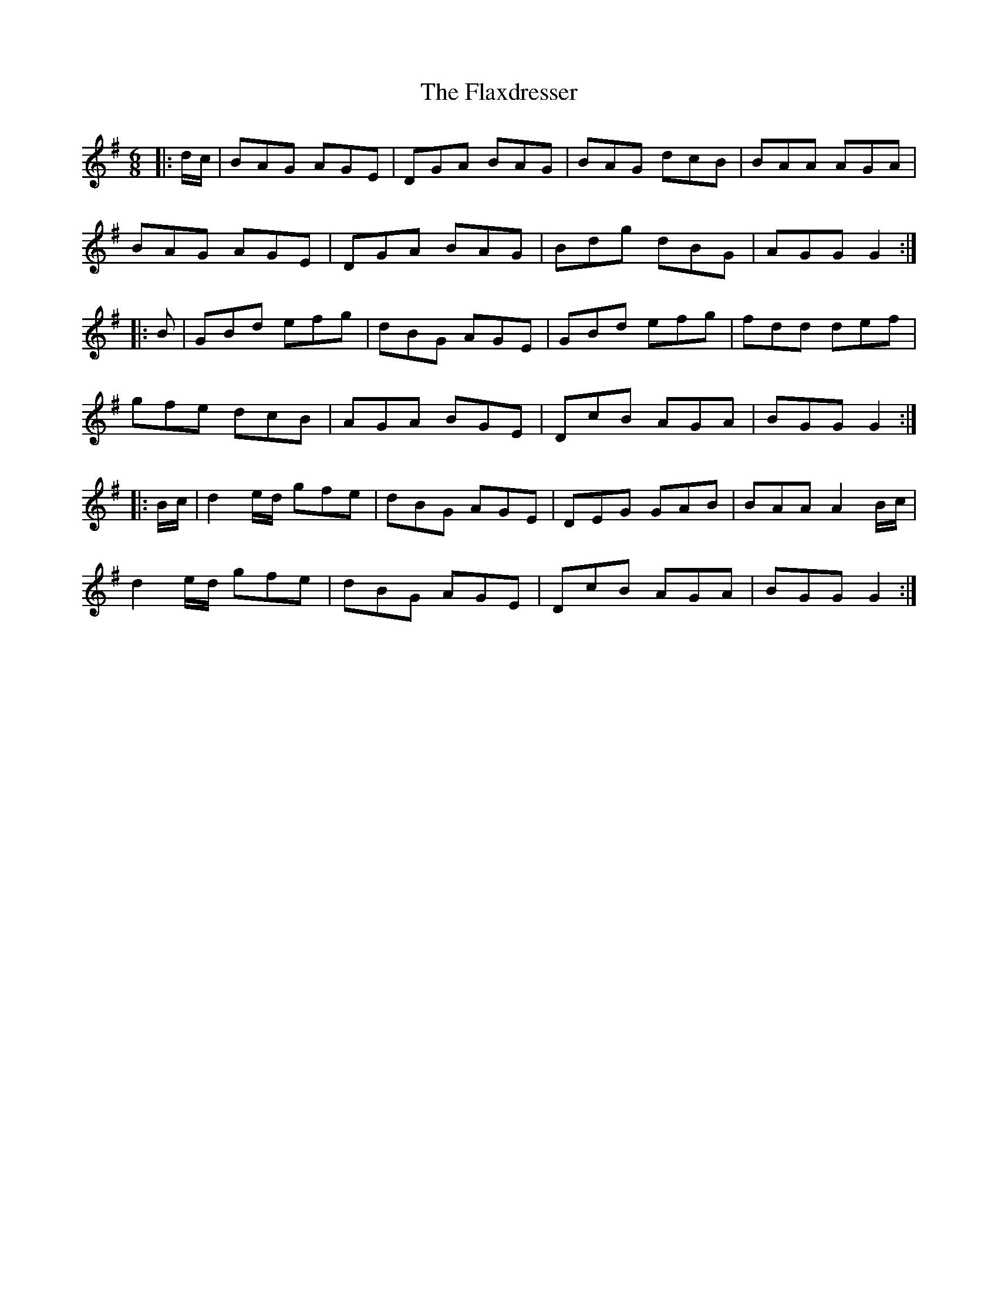X: 13366
T: Flaxdresser, The
R: jig
M: 6/8
K: Gmajor
|:d/c/|BAG AGE|DGA BAG|BAG dcB|BAA AGA|
BAG AGE|DGA BAG|Bdg dBG|AGG G2:|
|:B|GBd efg|dBG AGE|GBd efg|fdd def|
gfe dcB|AGA BGE|DcB AGA|BGG G2:|
|:B/c/|d2 e/d/ gfe|dBG AGE|DEG GAB|BAA A2 B/c/|
d2 e/d/ gfe|dBG AGE|DcB AGA|BGG G2:|

